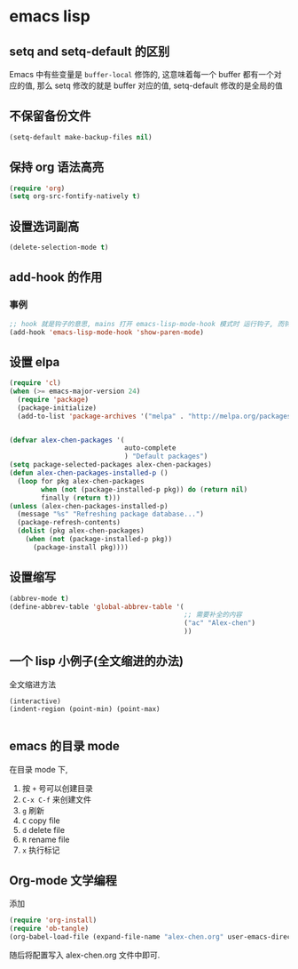 #+STYLE: <link rel="stylesheet" type="text/css" href="http://orgmode.org/worg/worg.css" />
#+OPTIONS: ^:nil toc:2


* emacs lisp 
** setq and setq-default 的区别
Emacs 中有些变量是 ~buffer-local~ 修饰的, 这意味着每一个 buffer 都有一个对应的值, 那么 setq 修改的就是 buffer 对应的值, setq-default 修改的是全局的值
** 不保留备份文件
#+BEGIN_SRC emacs-lisp
  (setq-default make-backup-files nil)
#+END_SRC
** 保持 org 语法高亮
#+BEGIN_SRC emacs-lisp
  (require 'org)
  (setq org-src-fontify-natively t)
#+END_SRC
** 设置选词副高
#+BEGIN_SRC emacs-lisp
  (delete-selection-mode t)
#+END_SRC
** add-hook 的作用
*** 事例
#+BEGIN_SRC emacs-lisp
  ;; hook 就是钩子的意思, mains 打开 emacs-lisp-mode-hook 模式时 运行钩子, 而钩子添加了 show-paren-mode 
  (add-hook 'emacs-lisp-mode-hook 'show-paren-mode)
#+END_SRC
** 设置 elpa
#+BEGIN_SRC emacs-lisp
  (require 'cl)
  (when (>= emacs-major-version 24)
    (require 'package)
    (package-initialize)
    (add-to-list 'package-archives '("melpa" . "http://melpa.org/packages/") t))


  (defvar alex-chen-packages '(
                               auto-complete
                               ) "Default packages")
  (setq package-selected-packages alex-chen-packages)
  (defun alex-chen-packages-installed-p ()
    (loop for pkg alex-chen-packages
          when (not (package-installed-p pkg)) do (return nil)
          finally (return t)))
  (unless (alex-chen-packages-installed-p)
    (message "%s" "Refreshing package database...")
    (package-refresh-contents)
    (dolist (pkg alex-chen-packages)
      (when (not (package-installed-p pkg))
        (package-install pkg)))) 

#+END_SRC
** 设置缩写
#+BEGIN_SRC emacs-lisp
  (abbrev-mode t)
  (define-abbrev-table 'global-abbrev-table '(
                                              ;; 需要补全的内容
                                              ("ac" "Alex-chen")
                                              ))
#+END_SRC
** 一个 lisp 小例子(全文缩进的办法)
全文缩进方法
#+BEGIN_SRC emacs-lisp  (defun indent-buffer ()
    (interactive)
    (indent-region (point-min) (point-max)

#+END_SRC
** emacs 的目录 mode
在目录 mode 下, 
1. 按 ~+~ 号可以创建目录
2. ~C-x C-f~ 来创建文件
3. ~g~ 刷新
4. ~C~ copy file
5. ~d~ delete file
6. ~R~ rename file
7. ~x~ 执行标记
** Org-mode 文学编程
添加
#+BEGIN_SRC emacs-lisp
  (require 'org-install)
  (require 'ob-tangle)
  (org-babel-load-file (expand-file-name "alex-chen.org" user-emacs-directory))
#+END_SRC

随后将配置写入 alex-chen.org 文件中即可.

 


